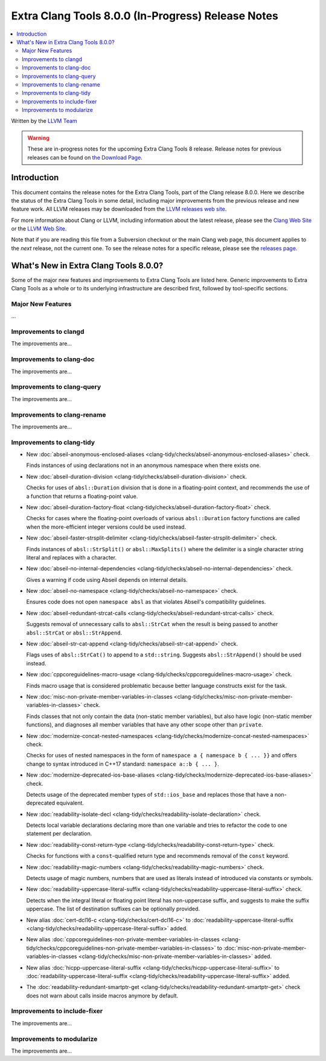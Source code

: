 ===================================================
Extra Clang Tools 8.0.0 (In-Progress) Release Notes
===================================================

.. contents::
   :local:
   :depth: 3

Written by the `LLVM Team <https://llvm.org/>`_

.. warning::

   These are in-progress notes for the upcoming Extra Clang Tools 8 release.
   Release notes for previous releases can be found on
   `the Download Page <https://releases.llvm.org/download.html>`_.

Introduction
============

This document contains the release notes for the Extra Clang Tools, part of the
Clang release 8.0.0. Here we describe the status of the Extra Clang Tools in
some detail, including major improvements from the previous release and new
feature work. All LLVM releases may be downloaded from the `LLVM releases web
site <https://llvm.org/releases/>`_.

For more information about Clang or LLVM, including information about
the latest release, please see the `Clang Web Site <https://clang.llvm.org>`_ or
the `LLVM Web Site <https://llvm.org>`_.

Note that if you are reading this file from a Subversion checkout or the
main Clang web page, this document applies to the *next* release, not
the current one. To see the release notes for a specific release, please
see the `releases page <https://llvm.org/releases/>`_.

What's New in Extra Clang Tools 8.0.0?
======================================

Some of the major new features and improvements to Extra Clang Tools are listed
here. Generic improvements to Extra Clang Tools as a whole or to its underlying
infrastructure are described first, followed by tool-specific sections.

Major New Features
------------------

...

Improvements to clangd
----------------------

The improvements are...

Improvements to clang-doc
-------------------------

The improvements are...

Improvements to clang-query
---------------------------

The improvements are...

Improvements to clang-rename
----------------------------

The improvements are...

Improvements to clang-tidy
--------------------------

- New :doc:`abseil-anonymous-enclosed-aliases
  <clang-tidy/checks/abseil-anonymous-enclosed-aliases>` check.

  Finds instances of using declarations not in an anonymous namespace
  when there exists one.

- New :doc:`abseil-duration-division
  <clang-tidy/checks/abseil-duration-division>` check.

  Checks for uses of ``absl::Duration`` division that is done in a
  floating-point context, and recommends the use of a function that
  returns a floating-point value.

- New :doc:`abseil-duration-factory-float
  <clang-tidy/checks/abseil-duration-factory-float>` check.

  Checks for cases where the floating-point overloads of various
  ``absl::Duration`` factory functions are called when the more-efficient
  integer versions could be used instead.

- New :doc:`abseil-faster-strsplit-delimiter
  <clang-tidy/checks/abseil-faster-strsplit-delimiter>` check.

  Finds instances of ``absl::StrSplit()`` or ``absl::MaxSplits()`` where the
  delimiter is a single character string literal and replaces with a character.

- New :doc:`abseil-no-internal-dependencies
  <clang-tidy/checks/abseil-no-internal-dependencies>` check.

  Gives a warning if code using Abseil depends on internal details.

- New :doc:`abseil-no-namespace
  <clang-tidy/checks/abseil-no-namespace>` check.

  Ensures code does not open ``namespace absl`` as that violates Abseil's
  compatibility guidelines.

- New :doc:`abseil-redundant-strcat-calls
  <clang-tidy/checks/abseil-redundant-strcat-calls>` check.

  Suggests removal of unnecessary calls to ``absl::StrCat`` when the result is
  being passed to another ``absl::StrCat`` or ``absl::StrAppend``.

- New :doc:`abseil-str-cat-append
  <clang-tidy/checks/abseil-str-cat-append>` check.

  Flags uses of ``absl::StrCat()`` to append to a ``std::string``. Suggests
  ``absl::StrAppend()`` should be used instead.

- New :doc:`cppcoreguidelines-macro-usage
  <clang-tidy/checks/cppcoreguidelines-macro-usage>` check.

  Finds macro usage that is considered problematic because better language
  constructs exist for the task.

- New :doc:`misc-non-private-member-variables-in-classes
  <clang-tidy/checks/misc-non-private-member-variables-in-classes>` check.

  Finds classes that not only contain the data (non-static member variables),
  but also have logic (non-static member functions), and diagnoses all member
  variables that have any other scope other than ``private``.

- New :doc:`modernize-concat-nested-namespaces
  <clang-tidy/checks/modernize-concat-nested-namespaces>` check.

  Checks for uses of nested namespaces in the form of
  ``namespace a { namespace b { ... }}`` and offers change to
  syntax introduced in C++17 standard: ``namespace a::b { ... }``.

- New :doc:`modernize-deprecated-ios-base-aliases
  <clang-tidy/checks/modernize-deprecated-ios-base-aliases>` check.

  Detects usage of the deprecated member types of ``std::ios_base`` and replaces
  those that have a non-deprecated equivalent.

- New :doc:`readability-isolate-decl
  <clang-tidy/checks/readability-isolate-declaration>` check.

  Detects local variable declarations declaring more than one variable and
  tries to refactor the code to one statement per declaration.

- New :doc:`readability-const-return-type
  <clang-tidy/checks/readability-const-return-type>` check.

  Checks for functions with a ``const``-qualified return type and recommends
  removal of the ``const`` keyword.

- New :doc:`readability-magic-numbers
  <clang-tidy/checks/readability-magic-numbers>` check.

  Detects usage of magic numbers, numbers that are used as literals instead of
  introduced via constants or symbols.

- New :doc:`readability-uppercase-literal-suffix
  <clang-tidy/checks/readability-uppercase-literal-suffix>` check.

  Detects when the integral literal or floating point literal has non-uppercase
  suffix, and suggests to make the suffix uppercase. The list of destination
  suffixes can be optionally provided.

- New alias :doc:`cert-dcl16-c
  <clang-tidy/checks/cert-dcl16-c>` to :doc:`readability-uppercase-literal-suffix
  <clang-tidy/checks/readability-uppercase-literal-suffix>`
  added.

- New alias :doc:`cppcoreguidelines-non-private-member-variables-in-classes
  <clang-tidy/checks/cppcoreguidelines-non-private-member-variables-in-classes>`
  to :doc:`misc-non-private-member-variables-in-classes
  <clang-tidy/checks/misc-non-private-member-variables-in-classes>`
  added.

- New alias :doc:`hicpp-uppercase-literal-suffix
  <clang-tidy/checks/hicpp-uppercase-literal-suffix>` to
  :doc:`readability-uppercase-literal-suffix
  <clang-tidy/checks/readability-uppercase-literal-suffix>`
  added.

- The :doc:`readability-redundant-smartptr-get
  <clang-tidy/checks/readability-redundant-smartptr-get>` check does not warn
  about calls inside macros anymore by default.

Improvements to include-fixer
-----------------------------

The improvements are...

Improvements to modularize
--------------------------

The improvements are...
